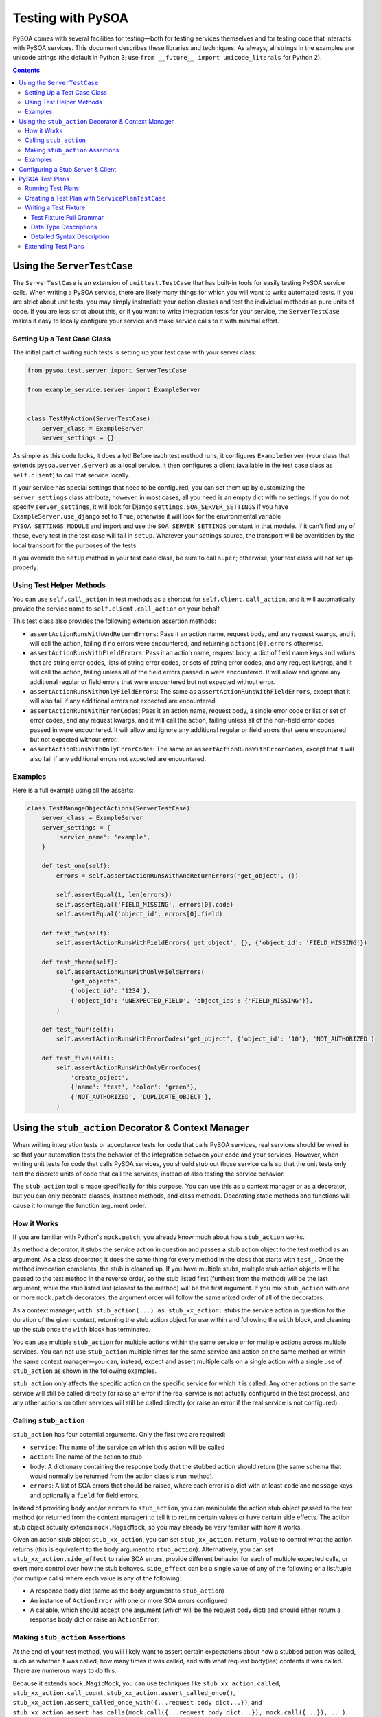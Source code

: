 Testing with PySOA
==================

PySOA comes with several facilities for testing—both for testing services themselves and for testing code that interacts
with PySOA services. This document describes these libraries and techniques. As always, all strings in the examples
are unicode strings (the default in Python 3; use ``from __future__ import unicode_literals`` for Python 2).

.. contents:: Contents
   :depth: 3
   :backlinks: none


Using the ``ServerTestCase``
++++++++++++++++++++++++++++

The ``ServerTestCase`` is an extension of ``unittest.TestCase`` that has built-in tools for easily testing PySOA service
calls. When writing a PySOA service, there are likely many things for which you will want to write automated tests. If
you are strict about unit tests, you may simply instantiate your action classes and test the individual methods as pure
units of code. If you are less strict about this, or if you want to write integration tests for your service, the
``ServerTestCase`` makes it easy to locally configure your service and make service calls to it with minimal effort.


Setting Up a Test Case Class
****************************

The initial part of writing such tests is setting up your test case with your server class:

.. code:: python

    from pysoa.test.server import ServerTestCase

    from example_service.server import ExampleServer


    class TestMyAction(ServerTestCase):
        server_class = ExampleServer
        server_settings = {}


As simple as this code looks, it does a lot! Before each test method runs, it configures ``ExampleServer`` (your class
that extends ``pysoa.server.Server``) as a local service. It then configures a client (available in the test case class
as ``self.client``) to call that service locally.

If your service has special settings that need to be configured, you can set them up by customizing the
``server_settings`` class attribute; however, in most cases, all you need is an empty dict with no settings. If you do
not specify ``server_settings``, it will look for Django ``settings.SOA_SERVER_SETTINGS`` if you have
``ExampleServer.use_django`` set to ``True``, otherwise it will look for the environmental variable
``PYSOA_SETTINGS_MODULE`` and import and use the ``SOA_SERVER_SETTINGS`` constant in that module. If it can't find any
of these, every test in the test case will fail in ``setUp``. Whatever your settings source, the transport will be
overridden by the local transport for the purposes of the tests.

If you override the ``setUp`` method in your test case class, be sure to call ``super``; otherwise, your test class
will not set up properly.


Using Test Helper Methods
*************************

You can use ``self.call_action`` in test methods as a shortcut for ``self.client.call_action``, and it will
automatically provide the service name to ``self.client.call_action`` on your behalf.

This test class also provides the following extension assertion methods:

- ``assertActionRunsWithAndReturnErrors``: Pass it an action name, request body, and any request kwargs, and it will
  call the action, failing if no errors were encountered, and returning ``actions[0].errors`` otherwise.
- ``assertActionRunsWithFieldErrors``: Pass it an action name, request body, a dict of field name keys and values
  that are string error codes, lists of string error codes, or sets of string error codes, and any request kwargs, and
  it will call the action, failing unless all of the field errors passed in were encountered. It will allow and ignore
  any additional regular or field errors that were encountered but not expected without error.
- ``assertActionRunsWithOnlyFieldErrors``: The same as ``assertActionRunsWithFieldErrors``, except that it will also
  fail if any additional errors not expected are encountered.
- ``assertActionRunsWithErrorCodes``: Pass it an action name, request body, a single error code or list or set of error
  codes, and any request kwargs, and it will call the action, failing unless all of the non-field error codes passed in
  were encountered. It will allow and ignore any additional regular or field errors that were encountered but not
  expected without error.
- ``assertActionRunsWithOnlyErrorCodes``: The same as ``assertActionRunsWithErrorCodes``, except that it will also
  fail if any additional errors not expected are encountered.


Examples
********

Here is a full example using all the asserts:

.. code:: python

    class TestManageObjectActions(ServerTestCase):
        server_class = ExampleServer
        server_settings = {
            'service_name': 'example',
        }

        def test_one(self):
            errors = self.assertActionRunsWithAndReturnErrors('get_object', {})

            self.assertEqual(1, len(errors))
            self.assertEqual('FIELD_MISSING', errors[0].code)
            self.assertEqual('object_id', errors[0].field)

        def test_two(self):
            self.assertActionRunsWithFieldErrors('get_object', {}, {'object_id': 'FIELD_MISSING'})

        def test_three(self):
            self.assertActionRunsWithOnlyFieldErrors(
                'get_objects',
                {'object_id': '1234'},
                {'object_id': 'UNEXPECTED_FIELD', 'object_ids': {'FIELD_MISSING'}},
            )

        def test_four(self):
            self.assertActionRunsWithErrorCodes('get_object', {'object_id': '10'}, 'NOT_AUTHORIZED')

        def test_five(self):
            self.assertActionRunsWithOnlyErrorCodes(
                'create_object',
                {'name': 'test', 'color': 'green'},
                {'NOT_AUTHORIZED', 'DUPLICATE_OBJECT'},
            )


Using the ``stub_action`` Decorator & Context Manager
+++++++++++++++++++++++++++++++++++++++++++++++++++++

When writing integration tests or acceptance tests for code that calls PySOA services, real services should be wired
in so that your automation tests the behavior of the integration between your code and your services. However, when
writing unit tests for code that calls PySOA services, you should stub out those service calls so that the unit tests
only test the discrete units of code that call the services, instead of also testing the service behavior.

The ``stub_action`` tool is made specifically for this purpose. You can use this as a context manager or as a decorator,
but you can only decorate classes, instance methods, and class methods. Decorating static methods and functions will
cause it to munge the function argument order.


How it Works
************

If you are familiar with Python's ``mock.patch``, you already know much about how ``stub_action`` works.

As method a decorator, it stubs the service action in question and passes a stub action object to the test method as an
argument. As a class decorator, it does the same thing for every method in the class that starts with ``test_``.
Once the method invocation completes, the stub is cleaned up. If you have multiple stubs, multiple stub action objects
will be passed to the test method in the reverse order, so the stub listed first (furthest from the method) will be the
last argument, while the stub listed last (closest to the method) will be the first argument. If you mix ``stub_action``
with one or more ``mock.patch`` decorators, the argument order will follow the same mixed order of all of the
decorators.

As a context manager, ``with stub_action(...) as stub_xx_action:`` stubs the service action in question for the duration
of the given context, returning the stub action object for use within and following the ``with`` block, and cleaning up
the stub once the ``with`` block has terminated.

You can use multiple ``stub_action`` for multiple actions within the same service or for multiple actions across
multiple services. You can not use ``stub_action`` multiple times for the same service and action on the same method or
within the same context manager—you can, instead, expect and assert multiple calls on a single action with a single
use of ``stub_action`` as shown in the following examples.

``stub_action`` only affects the specific action on the specific service for which it is called. Any other actions
on the same service will still be called directly (or raise an error if the real service is not actually configured
in the test process), and any other actions on other services will still be called directly (or raise an error if
the real service is not configured).


Calling ``stub_action``
***********************

``stub_action`` has four potential arguments. Only the first two are required:

- ``service``: The name of the service on which this action will be called
- ``action``: The name of the action to stub
- ``body``: A dictionary containing the response body that the stubbed action should return (the same schema that
  would normally be returned from the action class's ``run`` method).
- ``errors``: A list of SOA errors that should be raised, where each error is a dict with at least ``code`` and
  ``message`` keys and optionally a ``field`` for field errors.

Instead of providing ``body`` and/or ``errors`` to ``stub_action``, you can manipulate the action stub object passed
to the test method (or returned from the context manager) to tell it to return certain values or have certain side
effects. The action stub object actually extends ``mock.MagicMock``, so you may already be very familiar with how it
works.

Given an action stub object ``stub_xx_action``, you can set ``stub_xx_action.return_value`` to control what
the action returns (this is equivalent to the ``body`` argument to ``stub_action``). Alternatively, you can set
``stub_xx_action.side_effect`` to raise SOA errors, provide different behavior for each of multiple expected calls, or
exert more control over how the stub behaves. ``side_effect`` can be a single value of any of the following or a
list/tuple (for multiple calls) where each value is any of the following:

- A response body dict (same as the ``body`` argument to ``stub_action``)
- An instance of ``ActionError`` with one or more SOA errors configured
- A callable, which should accept one argument (which will be the request body dict) and should either return a
  response body dict or raise an ``ActionError``.


Making ``stub_action`` Assertions
*********************************

At the end of your test method, you will likely want to assert certain expectations about how a stubbed action was
called, such as whether it was called, how many times it was called, and with what request body(ies) contents it was
called. There are numerous ways to do this.

Because it extends ``mock.MagicMock``, you can use techniques like ``stub_xx_action.called``,
``stub_xx_action.call_count``, ``stub_xx_action.assert_called_once()``,
``stub_xx_action.assert_called_once_with({...request body dict...})``, and
``stub_xx_action.assert_has_calls(mock.call({...request body dict...}), mock.call({...}), ...)``.

Some PySOA-specific convenience properties are also defined. ``stub_xx_action.call_body`` will hold the request body
dict for the most recent call to the stubbed action, and is most useful for when you're expecting a single call.
Alternatively, ``stub_xx_action.call_bodies`` holds a list of all request body dicts for all calls to the stubbed
action in the order in which they were made. This is helpful for when you are expecting multiple calls to the same
action and want to assert their different values.


Examples
********

The sample test case below demonstrates the many ways that you can use ``stub_action``:

.. code:: python

    @stub_action('user', 'get_user', body={'user': {'id': 1234, 'username': 'John', 'email': 'john@example.org'}})
    class TestSomeCode(unittest.TestCase):
        """
        This class is decorated to stub an action that the tested code ends up calling for all or most of these tests.
        """

        def test_simple_user_helper(self, stub_get_user):
            # This test uses only the class-level stub
            user = UserHelper().get_user_from_service(user_id=5678)

            # Some of these assertions are redundant, giving you options based on your preferences. You would typically
            # not use all of them on a single action stub.
            self.assertTrue(stub_get_user.called)
            self.assertEqual(1, stub_get_user.call_count)
            self.assertEqual({'id': 5678}, stub_get_user.call_body)
            self.assertEqual(({'id': 5678}, ), stub_get_user.call_bodies)
            stub_get_user.assert_called_once_with({'id': 5678})
            stub_get_user.assert_has_calls(
                mock.call({'id': 5678}),
            )

        @stub_action('settings', 'get_user_setting')
        def test_complex_user_helper(self, stub_get_user_setting, stub_get_user):
            # You can combine class and method decorators. As with `mock.patch`, the order of the arguments is the
            # reverse of that which you would expect. You can also combine class and/or function stub decorators with
            # `mock.patch` decorators, and the order of the various stubs and mocks will likewise follow the order
            # they are mixed together.

            # Instead of passing a body or errors to the stub decorator or context manager, you can add it to the
            # stub after creation (but before use). Since action stubs extend `MagicMock`, you can use
            # `return_value` (it should be the response body dict) or `side_effect` (it should be ActionError(s),
            # response body dict(s), or callables). We use `side_effect` here to demonstrate expecting multiple calls.

            stub_get_user_setting.side_effect = (
                {'value': 'This is the first setting value response'},
                {'value': 'This is the second setting value response'},
                ActionError(errors=[Error(code='NO_SUCH_SETTING', message='The setting does not exist')]),
            )

            settings = UserHelper().get_user_settings(user_id=1234)

            self.assertEqual(
                {
                    'setting1', 'This is the first setting value response',
                    'setting2', 'This is the second setting value response',
                },
                settings,
            )

            self.assertEqual(3, stub_get_user_setting.call_count)
            self.assertEqual(
                (
                    {'user_id': 1234, 'setting_id': 'setting1'},
                    {'user_id': 1234, 'setting_id': 'setting2'},
                    {'user_id': 1234, 'setting_id': 'setting3'}
                ),
                stub_get_user_setting.call_bodies,
            )

            stub_user.assert_called_once_with({'id': 1234})

        def test_another_user_helper_with_context_manager(self, stub_get_user):
            # Using a context manager is intuitive and works essentially the same as using a decorator

            with stub_action('payroll', 'get_salary') as stub_get_salary:
                stub_get_salary.return_value = {'salary': 75950}

                salary = UserHelper().get_user_salary(user_id=1234)

            self.assertEqual(75950, salary)

            self.assertEqual(1, stub_get_salary.call_count)
            self.assertEqual({'user_id': 1234}, stub_get_salary.call_body)

            stub_user.assert_called_once_with({'id': 1234})

        def test_that_an_action_fails_with_inline_errors(self, stub_get_user):
            # Instead of using `side_effect` and `ActionError`, you can inline errors in the `stub_action`. The `field`
            # field in the dict is optional, and should only be used for errors that are field-validation errors.

            with stub_action('payroll', 'set_salary', errors=[
                {'code': 'NOT_AUTHORIZED', 'field': 'user_id', 'message': 'You are not authorized to update this user'},
            ]) as stub_set_salary, \
                self.assertRaises(NotAuthorizedToDoThatError):
                    salary = UserHelper().set_user_salary(user_id=1234, salary=88400)

            self.assertEqual(1, stub_set_salary.call_count)
            self.assertEqual({'user_id': 1234, 'salary': 88400}, stub_set_salary.call_body)

            stub_user.assert_called_once_with({'id': 1234})


Configuring a Stub Server & Client
++++++++++++++++++++++++++++++++++

Sometimes, during testing, you need to configure an entire stub service with very basic action responses to handle
widespread usage. For example, let's say you have some type of analytics service that is called to record user
analytics for just about every feature on your website. Adding ``stub_action`` to every unit test case class in your
codebase can quickly become tiresome.

An easier solution for this is to configure a PySOA ``StubServer``, ``StubClientTransport``, and ``StubClient`` (all in
``pysoa.test.stub_service``). The default polymorphic server and client classes make this extremely easy. The following
config dict can be passed like any normal configuration as the ``config`` argument to a new ``Client``. You can put
multiple services in the dict, and they do not have to all be stub services, so you can mix in a stub configuration
with your real configurations if you so wish.

.. code:: python

    SOA_CLIENT_SETTINGS = {
        ...
        'analytics': {
            'transport': {
                'path': 'pysoa.test.stub_service:StubClientTransport',
                'kwargs': {
                    'action_map': {
                        'record_analytic': {'body': {'success': True}},
                        'record_analytics': {'body': {'success': True}},
                    },
                },
            },
        },
        ...
    }


The ``action_map`` contains a dict of action names to action results. It can contain either a response body dict
``body`` key or an error list ``errors`` key with the same semantics as the ``body`` and ``errors`` arguments to
``stub_action``, respectively. You won't be able to make assertions on the calls made (or not made) to these stubbed
actions.

As with any normal client settings, ``stub_action`` will also override ``StubClient`` settings, so you can use these
settings for handling most tests but still use ``stub_action('analytics', 'record_analytic', ...)`` for testing
specific behavior for which you need to control expectations and make assertions.


.. DO NOT EDIT THE CONTENTS BETWEEN THE FOLLOWING TWO "BEGIN" and "END" comments

.. BEGIN AUTO-GENERATED TEST PLAN DOCUMENTATION

PySOA Test Plans
++++++++++++++++

Another option for testing PySOA services is to use its test plan system. Test plans extend
``pysoa.test.plan:ServicePlanTestCase`` and define a collection of plain text fixture files (with extension ``.pysoa``)
that use a specialized syntax for describing test cases that call actions on your service.

To best understand PySOA test plans and this documentation, you'll need to understand a little bit of nomenclature:

- **Test Plan**: A class that extends ``pysoa.test.plan:ServicePlanTestCase`` and declares a directory in which test
  fixtures can be discovered for that test plan. If you want, you can have a single test plan for all of the test
  fixtures in your service. You can also have multiple test plans, each with one or more fixtures. The advantage of
  using multiple test plans is that each test plan class can have unique setup activities.
- **Test Fixture**: A ``.pysoa`` file containing one or more test cases defined using the PySOA Test Plan syntax. A
  test fixture's name is the test fixture file name absent the ``.pysoa`` extension and any directories.
- **Test Case**: A individual test case within a given test fixture. Each test case must have a name (letters, numbers,
  and underscores, only) and a description (a natural language sentence describing its purpose). A test case must have
  one or more action cases.
- **Action Case**: An individual call to a service action within a test case. Each action case has an associated set of
  inputs used to make the action call and expectations used to assert the results of the action call.


Running Test Plans
******************

PySOA test plans are collected and executed with a PyTest plugin, which is not installed by default. To enable this
plugin, you need to add ``pysoa[pytest]`` to your test requirements. Example:

.. code:: python

    tests_require = [
        'pysoa[pytest]',
        ...
    ]

Once you do this and install your testing dependencies, you will be able to run your service's test plans. Without
this, the presence of test plans in your service will result in errors during testing.

By default, all normal tests and test plan tests will run when you invoke ``pytest`` without arguments. If you pass a
directory to ``pytest``, it will run all normal tests and test plan tests in that directory. (NOTE: For the purposes
of directory collection, test plans reside in the test case class that declares them.) You can also easily filter the
tests fixtures and test cases that are run using the ``pytest`` arguments::

    # This will match all fixture AND non-fixture test cases with the name: get_user
    pytest -k get_user
    # This will match only fixture test cases with the name: get_user
    pytest --pysoa-test-case get_user
    # This will match only fixture test cases with names matching the regular expression ^get\_user.*
    pytest --pysoa-test-case-regex 'get\_user.*'
    # This will match only test cases within test fixtures with the name: user_actions
    pytest --pysoa-fixture user_actions
    # This will match only test cases named get_user within test fixtures named user_actions
    pytest --pysoa-fixture user_actions --pysoa-test-case get_user

Note that ``--pysoa-test-case`` and ``--pysoa-test-case-regex`` are mutually exclusive arguments. Use ``pytest --help``
to get more information about available plugin arguments.


Creating a Test Plan with ``ServicePlanTestCase``
*************************************************

In order to create test plans, the first thing you need to do is create a test case class that extends
``pysoa.test.plan:ServicePlanTestCase``. This class extends ``ServerTestCase`` (see `Using the ServerTestCase`_),
so you need to define the same ``server_class`` and ``server_settings`` attributes. Additionally, you need to define
either ``fixture_path`` or ``custom_fixtures``. You can also optionally specify ``model_constants``, which is used to
provide stock values for variable substitution (more on that later). Here are two possible examples:

.. code:: python

    import os

    from pysoa.test.plan import ServicePlanTestCase

    from user_service.server import Server


    class UserServiceFixtures(ServicePlanTestCase):
        server_class = Server
        server_settings = {}
        fixture_path = os.path.dirname(__file__) + '/service_fixtures'


    class ExtraServiceFixtures(ServicePlanTestCase):
        server_class = Server
        server_settings = {}
        custom_fixtures = (
            os.path.dirname(__file__) + '/extra_fixtures/special_actions_1.pysoa',
            os.path.dirname(__file__) + '/extra_fixtures/special_actions_2.pysoa',
        )
        model_constants = {
            'test_users': [
                {'id': '1838', 'username': 'john.smith'},
                {'id': '1792', 'username': 'jane.sanders'},
            ],
        }


``ServicePlanTestCase`` provides a number of hooks that you can use to set up and tear down plans, fixtures, test
cases, and action cases. To learn more about these hooks, see the docstrings in ``ServicePlanTestCase`` for the
following methods. In each case, if you override the hook, you must call ``super`` as the first line in your hook.

- ``setUpClass``
- ``set_up_test_fixture``
- ``setUp``
- ``set_up_test_case``
- ``set_up_test_case_action``
- ``tear_down_test_case_action``
- ``tear_don_test_case``
- ``tearDown``
- ``tear_down_test_fixture``
- ``tearDownClass``


Writing a Test Fixture
**********************

Within a test fixture, an individual test case is a block of text with the first ``test name:`` line being the name of
the test, followed by multiple directives to instruct the behavior of the test. A blank line ends the test case::

    test name: this_is_the_test_name_must_be_valid_method_name
    test description: This describes what the test does
    action1_name: input: foo_request_var_name: bar_value
    action1_name: expect: no errors
    action1_name: expect: attribute value: baz_response_var_name: qux_value
    # This is a comment
    action2_name: input: foo: bar

    test name: this_is_the_next_test
    etc...


You may also set global directives that will apply to all of the following tests in the same file with the ``global``
modifier (but will not apply to tests defined before the global directives)::

    get_user: global input int: user_id: [[test_users.1.id]]
    get_user: global job context input int: switches.0: 5

    test name: get_user_url_works
    test description: Test that get_user_url works
    get_user: expect: no errors
    get_user_url: input: username: [[GET_USER.0.user.username]]
    get_user_url: job context input: locale: en_US
    get_user_url: expect: no errors
    get_user_url: expect: attribute value: user_url: https://example.net/en/u/[[GET_USER.0.user.username]]/


This later case makes use of variable substitutions. The first one, ``[[test_users.1.id]]``, gets replaced with the
``id`` value from the second dict (index 1) in the ``test_users`` list in the ``model_constants`` class attribute
defined earlier. The first two lines of this example define global directives that, by themselves, do nothing. In the
test case, the ``get_user: expect: no errors`` directive executes the ``get_user`` action defined from the global
directives. This makes all the response values from that ``get_user`` action available for variable substitutions for
all future action cases in this test case (but not for future test cases). The ``get_user_url`` action case makes use
of this with the ``[[GET_USER.0.user.username]]`` variable substitution, which references the username from the user
dict returned by the response to the first (index 0) call to ``get_user``.

You'll notice that this variable substitution has an index of 0, even though our ``get_user`` action call did not. By
default, the first call to an action in a test case has an index of 0. However, subsequent calls to the same action
in the same test case will require an explicit index. For clarity, it is often best to include indexes with all action
calls when your test case calls an action multiple times::

    test name: get_user_multiple_times
    test description: Demonstrate action indexes
    get_user.0: input: id: 1838
    get_user.0: expect: no errors
    get_user.1: input: id: 1792
    get_user.1: expect: no errors

Input data and attribute value expectations are defined using path structures that get translated into dictionaries and
lists based on a string path in the following format:

- Dots indicate nested data structures
- Numeric path names indicate array indices
- Individual path elements that contain dots or which want to be stringified numbers can be escaped by enclosing in {}.

Examples::

    foo.bar.baz         => {'foo': {'bar': {'baz': $value }}}
    foo.bar.0           => {'foo': {'bar': [ $value ]}}}
    foo.bar.0.baz       => {'foo': {'bar': [{'baz': $value }]}}}
    foo.{bar.baz}       => {'foo': {'bar.baz': $value }}
    foo.{0}             => {'foo': {'0': $value }}

There are many directives available to you for creating rich and complex test fixtures and test cases. The rest of
this section's documentation details those directives.


Test Fixture Full Grammar
-------------------------

This is the full grammar for test fixture files, presented in the same style as the `Python Grammar Specification
<https://docs.python.org/3/reference/grammar.html>`_. Detailed usage for each directive and the supported data types
follows. ::

    NEWLINE: [\n]
    ALPHA: [a-zA-Z]+
    NUM: [0-9]+
    ALPHANUM: [a-zA-Z0-9]+
    NAME: ALPHA (ALPHANUM | '_')*
    HYPHENATED_NAME: NAME (NAME | '-')*
    PLAIN_LANGUAGE: ~NEWLINE

    action: NAME
    action_index: NUM
    comment: PLAIN_LANGUAGE
    data_type: 'base64_bytes' | 'bool' | 'bytes' | 'date' | 'datetime' | 'decimal' | 'emptydict' | 'emptylist' |
        'emptystr' | 'encoded_ascii' | 'encoded_unicode' | 'float' | 'int' | 'none' | 'None' | 'not regex' | 'regex' |
        'str' | 'time'
    description: PLAIN_LANGUAGE
    error_code: NAME
    error_message: PLAIN_LANGUAGE
    field_name: HYPHENATED_NAME (HYPHENATED_NAME | '.')*
    job_slot: 'context' | 'control'
    name: NAME
    reason: PLAIN_LANGUAGE
    value: PLAIN_LANGUAGE
    variable_name: ALPHANUM (ALPHANUM | [-_.{}])*

    fixture_comment: '#' comment
    test_name: 'test name' ':' name
    test_description: 'test description' ':' description
    test_skip: 'test skip' ['global'] ':' reason
    input: action ['.' action_index] ':' ['global'] ['job' job_slot] 'input' [data_type] ':' variable_name ':' value
    expect_error_field_message: action ['.' action_index] ':' ['global'] 'expect' ':' ['not'] ['exact'] ['job'] 'error'
        ':' 'code' '=' error_code ',' 'field' '=' field_name ',' 'message' '=' error_message
    expect_error_message: action ['.' action_index] ':' ['global'] 'expect' ':' ['not'] ['exact'] ['job'] 'error' ':'
        'code' '=' error_code ',' 'message' '=' error_message
    expect_error_field: action ['.' action_index] ':' ['global'] 'expect' ':' ['not'] ['exact'] ['job'] 'error' ':'
        'code' '=' error_code ',' 'field' '=' field_name
    expect_error: action ['.' action_index] ':' ['global'] 'expect' ':' ['not'] ['exact'] ['job'] 'error' ':' 'code'
        '=' error_code
    expect_no_errors: action ['.' action_index] ':' ['global'] 'expect' ':' 'no errors'
    expect_value: action ['.' action_index] ':' ['global'] 'expect' [data_type] ':' ['not'] 'attribute value' ':'
        variable_name ':' value
    expect_any_value: action ['.' action_index] ':' ['global'] 'expect' 'any' [data_type] ':' 'attribute value' ':'
        variable_name [ ':']
    expect_none: action ['.' action_index] ':' ['global'] 'expect' 'NONE' ':' 'attribute value' ':' variable_name [ ':']
    expect_not_present: action ['.' action_index] ':' ['global'] 'expect not present' ':' 'attribute value' ':'
        variable_name [ ':']
    freeze_time_test: 'freeze time' ':' value
    freeze_time_action: action ['.' action_index] ':' ['global'] 'freeze time' ':' value

    global_directive: fixture_comment | test_skip | input | expect_error_field_message | expect_error_message |
        expect_error_field | expect_error | expect_no_errors | expect_value | expect_any_value | expect_none |
        expect_not_present | freeze_time_action

    test_directive: fixture_comment | test_skip | input | expect_error_field_message | expect_error_message |
        expect_error_field | expect_error | expect_no_errors | expect_value | expect_any_value | expect_none |
        expect_not_present | freeze_time_test | freeze_time_action

    global_case: global_directive NEWLINE (global_directive NEWLINE)*
    test_case: test_name NEWLINE test_description NEWLINE test_directive NEWLINE (test_directive NEWLINE)*

    fixture: (global_case | test_case) NEWLINE ((global_case | test_case) NEWLINE)*


Some notes about this grammar:

- A blank line ends the test case.
- ``action_index`` defaults to ``0`` if not specified.
- ``data_type`` defaults to ``str`` (a unicode string) if not specified.


Data Type Descriptions
----------------------

This is an explanation for all available data types:

- ``base64_bytes``: Same as ``bytes``, except the value in the fixture directive is base64-encoded and should be
  decoded before use
- ``bool``: A boolean
- ``bytes``: A byte array, equivalent to ``bytes`` in Python 3 and ``str`` in Python 3
- ``date``: A ``datetime.date`` object
- ``datetime``: A ``datetime.datetime`` object
- ``decimal``: A ``decimal.Decimal`` object
- ``emptydict``: A zero-length dict (``{}``)
- ``emptylist``: A zero-length list (``[]``)
- ``emptystr``: A zero-length unicode string
- ``encoded_ascii``: A should-be-unicode string, except the value in the fixture directive has ASCII escape sequences
  that should be decoded before use
- ``encoded_unicode``: A unicode string, except the value in the fixture directive has Unicode escape sequences that
  should be decoded before use
- ``float``: A floating-point decimal
- ``int``: An integer, equivalent to a Python 3 ``int`` in either Python 2 or 3
- ``none``: ``None``
- ``None``: ``None``
- ``not regex``: Used for expectations only, the string value must *not* match this regular expression
- ``regex``: Used for expectations only, the string value must match this regular expression
- ``str``: A unicode string, equivalent to ``str`` in Python 3 and ``unicode`` in Python 2
- ``time``: A ``datetime.time`` object


Dates and Times:
~~~~~~~~~~~~~~~~

Some important notes about dates and times:

- When the data type is ``time``, you can use ``[hour],[minute],[second],[millisecond]`` to pass integer arguments
  directly to the ``time`` type constructor, or you can use one of the following:

  + ``now``: current ``time`` (in local time one)
  + ``utc_now``: current ``time`` (in UTC time)
  + ``midnight``: a midnight time (all zeroes)

- When the data type is ``date``, you can use ``today`` to use current date, or ``[year],[month],[day]`` to pass
  integer arguments directly to the ``date`` type constructor.
- When the data type is ``datetime``, you can use ``[year],[month],[day],[hour],[minute],[second],[millisecond]`` to
  pass integer arguments directly to the ``datetime`` constructor, or you can use one of the following:

  + ``now``: current ``datetime`` (in local timezone)
  + ``utc_now``: current ``datetime`` (in UTC timezone)
  + ``midnight``: start of the date ``datetime`` (in local timezone)
  + ``utc_midnight``: start of the date ``datetime`` (in UTC timezone)

- If you need to specify a time delta, you can do so using the same ``timedelta`` arguments in the order ``days``,
  ``hours``, ``minutes``, ``seconds`` and ``microseconds``), like:

  + ``now +1``: current ``datetime`` plus 1 day (in local timezone)
  + ``utc_now +0,6``: current ``datetime`` or ``time`` plus 6 hours (in UTC timezone)
  + ``midnight +0,3,30``: start of the date ``datetime`` or midnight ``time`` plus 3 hours 30 minutes (in local
    timezone)
  + ``utc_midnight +4,12``: start of the date ``datetime`` plus 4 days 12 hours (in UTC timezone)


Detailed Syntax Description
---------------------------

You should familiarize yourself with the details of all available directives:


Fixture Comment Directive
~~~~~~~~~~~~~~~~~~~~~~~~~

All lines that start with ``#`` are comments.

(from: ``pysoa.test.plan.grammar.directives.plans``)

Syntax::

    '#' comment


Test Name Directive
~~~~~~~~~~~~~~~~~~~

The (required) name of the test, which must be a valid method name in Python syntax.

(from: ``pysoa.test.plan.grammar.directives.plans``)

Syntax::

    'test name' ':' name


Test Description Directive
~~~~~~~~~~~~~~~~~~~~~~~~~~

The (required) description for the test, which can be a regular, plain-language sentence.

(from: ``pysoa.test.plan.grammar.directives.plans``)

Syntax::

    'test description' ':' description


Test Skip Directive
~~~~~~~~~~~~~~~~~~~

Use this directive to skip a test or, with ``global``, to skip all tests in the entire fixture

(from: ``pysoa.test.plan.grammar.directives.plans``)

Syntax::

    'test skip' ['global'] ':' reason


Input Directive
~~~~~~~~~~~~~~~

Set inputs that will be sent for an action in the service request.

Using ``job control`` will put the value in the job control header instead of the action request.

Using ``job context`` will put the value in the job context header instead of the action request.

(from: ``pysoa.test.plan.grammar.directives.inputs``)

Syntax::

    action ['.' action_index] ':' ['global'] ['job' job_slot] 'input' [data_type] ':' variable_name ':' value


Expect Error Field Message Directive
~~~~~~~~~~~~~~~~~~~~~~~~~~~~~~~~~~~~

Set expectations that specific errors will (or will not) be in the service response. Any error that that matches
this code, field, *and* message will fulfill this expectation.

If ``not`` is used, the absence of the error will be asserted (it negates the expectation exactly). As long as no
error has this code, field, *and* message, this expectation will pass.

If ``exact`` is used, then all of the errors you define must match all of the errors in your response, and your
response cannot have any non-matching extra errors. ``exact`` and non-``exact`` are mutually-exclusive
expectations: an action case that has a mixture of ``exact`` and non-``exact`` error expectations will fail. For
each error case, you must use one or the other.

If ``job`` is used, then the job response will be examined for the error instead of the action response.

(from: ``pysoa.test.plan.grammar.directives.expects_errors``)

Syntax::

    action ['.' action_index] ':' ['global'] 'expect' ':' ['not'] ['exact'] ['job'] 'error' ':' 'code' '=' error_code
        ',' 'field' '=' field_name ',' 'message' '=' error_message


Expect Error Message Directive
~~~~~~~~~~~~~~~~~~~~~~~~~~~~~~

Set expectations that specific errors will (or will not) be in the service response. Any error that that matches
this code *and* message, whether or not it has a field value, will fulfill this expectation.

If ``not`` is used, the absence of the error will be asserted (it negates the expectation exactly). As long as no
error has this code *and* message (even if some errors have this code and other errors have this message), this
expectation will pass.

If ``exact`` is used, then all of the errors you define must match all of the errors in your response, and your
response cannot have any non-matching extra errors. ``exact`` and non-``exact`` are mutually-exclusive
expectations: an action case that has a mixture of ``exact`` and non-``exact`` error expectations will fail. For
each error case, you must use one or the other.

If ``job`` is used, then the job response will be examined for the error instead of the action response.

(from: ``pysoa.test.plan.grammar.directives.expects_errors``)

Syntax::

    action ['.' action_index] ':' ['global'] 'expect' ':' ['not'] ['exact'] ['job'] 'error' ':' 'code' '=' error_code
        ',' 'message' '=' error_message


Expect Error Field Directive
~~~~~~~~~~~~~~~~~~~~~~~~~~~~

Set expectations that specific errors will (or will not) be in the service response. Any error that that matches
this code *and* field, whether or not it has a message value, will fulfill this expectation.

If ``not`` is used, the absence of the error will be asserted (it negates the expectation exactly). As long as no
error has this code *and* field (even if some errors have this code and other errors have this field), this
expectation will pass.

If ``exact`` is used, then all of the errors you define must match all of the errors in your response, and your
response cannot have any non-matching extra errors. ``exact`` and non-``exact`` are mutually-exclusive
expectations: an action case that has a mixture of ``exact`` and non-``exact`` error expectations will fail. For
each error case, you must use one or the other.

If ``job`` is used, then the job response will be examined for the error instead of the action response.

(from: ``pysoa.test.plan.grammar.directives.expects_errors``)

Syntax::

    action ['.' action_index] ':' ['global'] 'expect' ':' ['not'] ['exact'] ['job'] 'error' ':' 'code' '=' error_code
        ',' 'field' '=' field_name


Expect Error Directive
~~~~~~~~~~~~~~~~~~~~~~

Set expectations that specific errors will (or will not) be in the service response. Any error that that matches
this code, whether or not it has a field or message, will fulfill this expectation.

If ``not`` is used, the absence of the error will be asserted (it negates the expectation exactly). As long as no
error has this code, this expectation will pass.

If ``exact`` is used, then all of the errors you define must match all of the errors in your response, and your
response cannot have any non-matching extra errors. ``exact`` and non-``exact`` are mutually-exclusive
expectations: an action case that has a mixture of ``exact`` and non-``exact`` error expectations will fail. For
each error case, you must use one or the other.

If ``job`` is used, then the job response will be examined for the error instead of the action response.

(from: ``pysoa.test.plan.grammar.directives.expects_errors``)

Syntax::

    action ['.' action_index] ':' ['global'] 'expect' ':' ['not'] ['exact'] ['job'] 'error' ':' 'code' '=' error_code


Expect No Errors Directive
~~~~~~~~~~~~~~~~~~~~~~~~~~

Expect that no errors are reported back in the service call response. Any error in either the job response or the
action response will cause this expectation to fail.

(from: ``pysoa.test.plan.grammar.directives.expects_errors``)

Syntax::

    action ['.' action_index] ':' ['global'] 'expect' ':' 'no errors'


Expect Value Directive
~~~~~~~~~~~~~~~~~~~~~~

Set expectations for values to be in the service call response.

Using the ``not`` qualifier in the test will check to make sure that the field has any value other than the one
specified.

(from: ``pysoa.test.plan.grammar.directives.expects_values``)

Syntax::

    action ['.' action_index] ':' ['global'] 'expect' [data_type] ':' ['not'] 'attribute value' ':' variable_name ':'
        value


Expect Any Value Directive
~~~~~~~~~~~~~~~~~~~~~~~~~~

Set expectations for values to be in the service call response where any value for the given data type will be
accepted.

(from: ``pysoa.test.plan.grammar.directives.expects_values``)

Syntax::

    action ['.' action_index] ':' ['global'] 'expect' 'any' [data_type] ':' 'attribute value' ':' variable_name [ ':']


Expect None Directive
~~~~~~~~~~~~~~~~~~~~~

Set expectations for values to be in the service call response where ``None`` value is expected.

(from: ``pysoa.test.plan.grammar.directives.expects_values``)

Syntax::

    action ['.' action_index] ':' ['global'] 'expect' 'NONE' ':' 'attribute value' ':' variable_name [ ':']


Expect Not Present Directive
~~~~~~~~~~~~~~~~~~~~~~~~~~~~

Set expectation that the given field will not be present (even as a key) in the response.

(from: ``pysoa.test.plan.grammar.directives.expects_values``)

Syntax::

    action ['.' action_index] ':' ['global'] 'expect not present' ':' 'attribute value' ':' variable_name [ ':']


Freeze Time Test Directive
~~~~~~~~~~~~~~~~~~~~~~~~~~

Freeze Time using freezegun for the duration of an entire test plan.

This will span all actions within the plan, no matter where the statement is located.

(from: ``pysoa.test.plan.grammar.directives.time``)

Syntax::

    'freeze time' ':' value


Freeze Time Action Directive
~~~~~~~~~~~~~~~~~~~~~~~~~~~~

Freeze Time using freezegun for the duration of a single action.

(from: ``pysoa.test.plan.grammar.directives.time``)

Syntax::

    action ['.' action_index] ':' ['global'] 'freeze time' ':' value


Extending Test Plans
********************

You can extend test plan syntax to create your own directives, allowing you to add even more features to your test
plans. The base for all directive behavior is contained in the class ``pysoa.test.plan.grammar.directive:Directive``.
Your directives must extend that class directly or indirectly. Extending the base class directly gives you the ability
to manipulate test case-level and global test case-level behavior. In most cases, you'll want to extend
``pysoa.test.plan.grammar.directive:ActionDirective``, which is the base class for all action case behavior. For more
information about how to use and extend these classes, read their extensive docstrings.

Once you have created one or more new directives, you can register them with the PySOA Test Plan system using one of
the following techniques:

- Call ``pysoa.test.plan.grammar.directive:register_directive`` to register your directive with the test plan system
  manually. However, this requires your code that calls that function to be loaded before the PyTest process starts,
  which can be tricky to achieve.
- Use the Python entry point named ``pysoa.test.plan.grammar.directives`` in your ``setup.py`` file. This is a more
  reliable approach that works in all scenarios. Example:

  .. code:: python

      from setuptools import setup

      ...

      setup(
          name='base_service',
          description='A layer on top of PySOA that serves as the base for all of our micro services',
          ...
          entry_points={
              'pysoa.test.plan.grammar.directives': [
                  'auth_token_directive = base_service.test.directives:AuthTokenDirective',
                  'authentication_directive = base_service.test.directives:AuthProcessingDirective',
              ],
          },
          ...
      )

.. END AUTO-GENERATED TEST PLAN DOCUMENTATION
